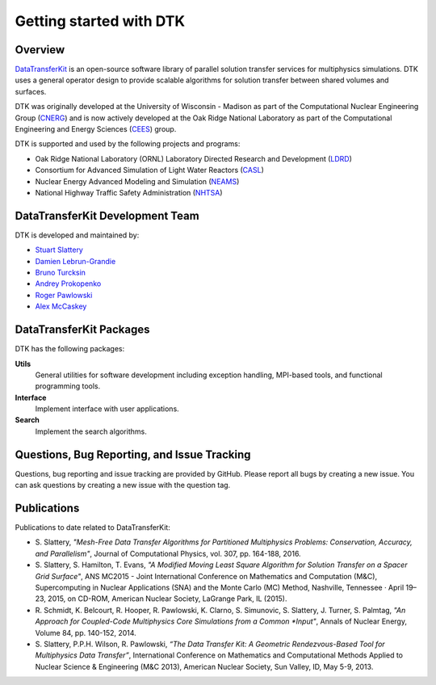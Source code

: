 Getting started with DTK
========================

Overview
--------

`DataTransferKit <https://github.com/ORNL-CEES/DataTransferKit>`_ is an
open-source software library of parallel solution transfer services for
multiphysics simulations. DTK uses a general operator design to provide
scalable algorithms for solution transfer between shared volumes and surfaces.

DTK was originally developed at the University of Wisconsin - Madison as part of
the Computational Nuclear Engineering Group (`CNERG <http://cnerg.github.io>`_)
and is now actively developed at the Oak Ridge National Laboratory as part of
the Computational Engineering and Energy Sciences (`CEES
<http://energy.ornl.gov>`_) group.

DTK is supported and used by the following projects and programs:

* Oak Ridge National Laboratory (ORNL) Laboratory Directed Research and
  Development (`LDRD
  <https://www.ornl.gov/content/laboratory-directed-research-development>`_)

* Consortium for Advanced Simulation of Light Water Reactors (`CASL
  <http://www.casl.gov>`_)

* Nuclear Energy Advanced Modeling and Simulation (`NEAMS
  <http://www.ne.anl.gov/NEAMS/>`_)

* National Highway Traffic Safety Administration (`NHTSA
  <http://batterysim.org>`_)

DataTransferKit Development Team
--------------------------------

DTK is developed and maintained by:

* `Stuart Slattery <slatterysr@ornl.gov>`_

* `Damien Lebrun-Grandie <lebrungrandt@ornl.gov>`_

* `Bruno Turcksin <turcksinbr@ornl.gov>`_

* `Andrey Prokopenko <prokopenkoav@ornl.gov>`_

* `Roger Pawlowski <rppawlo@sandia.gov>`_

* `Alex McCaskey <mccaskeyaj@ornl.gov>`_


DataTransferKit Packages
------------------------

DTK has the following packages:

**Utils**
    General utilities for software development including exception
    handling, MPI-based tools, and functional programming tools.

**Interface**
    Implement interface with user applications.

**Search**
    Implement the search algorithms.


Questions, Bug Reporting, and Issue Tracking
--------------------------------------------

Questions, bug reporting and issue tracking are provided by GitHub. Please
report all bugs by creating a new issue. You can ask questions by creating a
new issue with the question tag.


Publications
------------

Publications to date related to DataTransferKit:

* S. Slattery, *"Mesh-Free Data Transfer Algorithms for Partitioned
  Multiphysics Problems: Conservation, Accuracy, and Parallelism"*, Journal of
  Computational Physics, vol. 307, pp. 164-188, 2016.

* S. Slattery, S. Hamilton, T. Evans, *"A Modified Moving Least Square
  Algorithm for Solution Transfer on a Spacer Grid Surface"*, ANS MC2015 -
  Joint International Conference on Mathematics and Computation (M&C),
  Supercomputing in Nuclear Applications (SNA) and the Monte Carlo (MC)
  Method, Nashville, Tennessee · April 19–23, 2015, on CD-ROM, American
  Nuclear Society, LaGrange Park, IL (2015).

* R. Schmidt, K. Belcourt, R. Hooper, R. Pawlowski, K. Clarno, S. Simunovic, S. Slattery, J. Turner, S. Palmtag,
  *"An Approach for Coupled-Code Multiphysics Core Simulations from a Common
  *Input"*, Annals of Nuclear Energy, Volume 84, pp. 140-152, 2014.

* S. Slattery, P.P.H. Wilson, R. Pawlowski, *“The Data Transfer Kit: A
  Geometric Rendezvous-Based Tool for Multiphysics Data Transfer”*,
  International Conference on Mathematics and Computational Methods Applied to
  Nuclear Science & Engineering (M&C 2013), American Nuclear Society, Sun
  Valley, ID, May 5-9, 2013.

